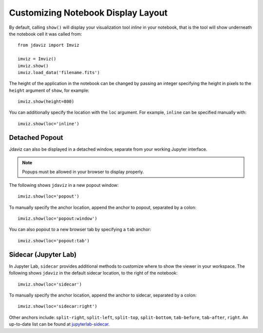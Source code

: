 .. _display:

***********************************
Customizing Notebook Display Layout
***********************************

By default, calling ``show()`` will display your visualization tool *inline* in your notebook,
that is the tool will show underneath the notebook cell it was called from::

    from jdaviz import Imviz

    imviz = Imviz()
    imviz.show()
    imviz.load_data('filename.fits')

The height of the application in the notebook can be changed by passing an integer
specifying the height in pixels to the ``height`` argument of ``show``, for example::

    imviz.show(height=800)

You can additionally specify the location with the ``loc`` argument.
For example, ``inline`` can be specified manually with::

    imviz.show(loc='inline')

Detached Popout
---------------
Jdaviz can also be displayed in a detached window, separate from your working Jupyter interface.

.. note:: Popups must be allowed in your browser to display properly.

The following shows ``jdaviz`` in a new popout window::

    imviz.show(loc='popout')

To manually specify the anchor location, append the anchor to popout, separated by a colon::
    
    imviz.show(loc='popout:window')

You can also popout to a new browser tab by specifying a ``tab`` anchor::

    imviz.show(loc='popout:tab')


Sidecar (Jupyter Lab)
---------------------

In Jupyter Lab, ``sidecar`` provides additional methods to customize where to show the viewer
in your workspace. The following shows ``jdaviz`` in the default sidecar location,
to the right of the notebook::

    imviz.show(loc='sidecar')

To manually specify the anchor location, append the anchor to sidecar, separated by a colon::
    
    imviz.show(loc='sidecar:right')

Other anchors include: ``split-right``, ``split-left``, ``split-top``, ``split-bottom``,
``tab-before``, ``tab-after``, ``right``. An up-to-date list can be found at
`jupyterlab-sidecar <https://github.com/jupyter-widgets/jupyterlab-sidecar>`_.
